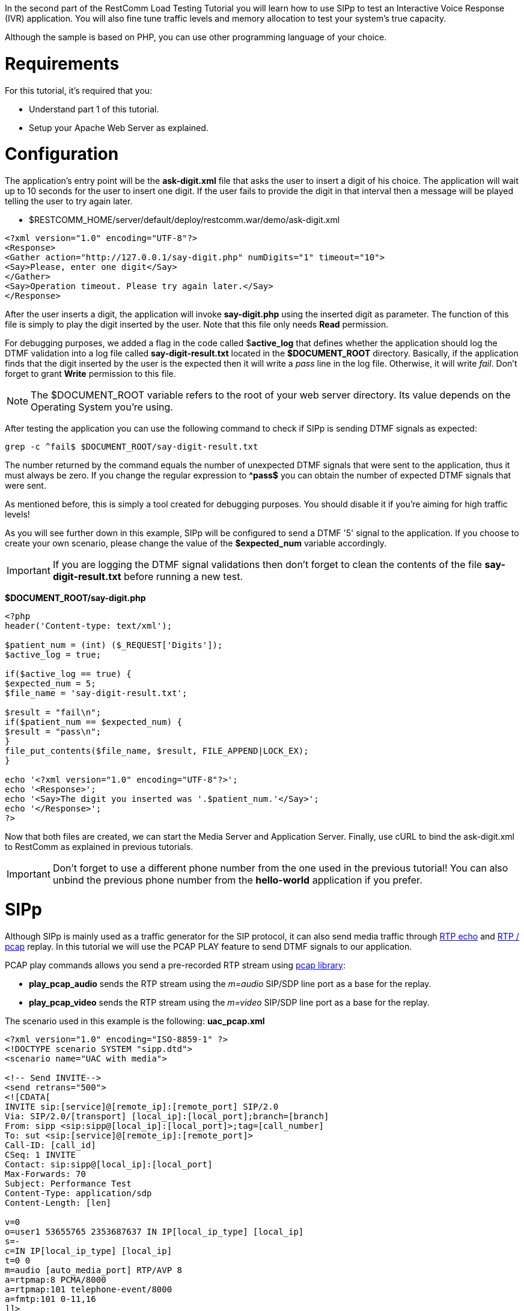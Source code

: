 In the second part of the RestComm Load Testing Tutorial you will learn how to use SIPp to test an Interactive Voice Response (IVR) application. You will also fine tune traffic levels and memory allocation to test your system's true capacity.

Although the sample is based on PHP, you can use other programming language of your choice.

= Requirements

For this tutorial, it's required that you:

* Understand part 1 of this tutorial.
* Setup your Apache Web Server as explained.

= Configuration

The application's entry point will be the *ask-digit.xml* file that asks the user to insert a digit of his choice. The application will wait up to 10 seconds for the user to insert one digit. If the user fails to provide the digit in that interval then a message will be played telling the user to try again later.

* $RESTCOMM_HOME/server/default/deploy/restcomm.war/demo/ask-digit.xml

[source,lang:default,decode:true]
----
<?xml version="1.0" encoding="UTF-8"?>
<Response>
<Gather action="http://127.0.0.1/say-digit.php" numDigits="1" timeout="10">
<Say>Please, enter one digit</Say>
</Gather>
<Say>Operation timeout. Please try again later.</Say>
</Response>
----

After the user inserts a digit, the application will invoke *say-digit.php* using the inserted digit as parameter. The function of this file is simply to play the digit inserted by the user. Note that this file only needs *Read* permission.

For debugging purposes, we added a flag in the code called $**active_log** that defines whether the application should log the DTMF validation into a log file called *say-digit-result.txt* located in the *$DOCUMENT_ROOT* directory. Basically, if the application finds that the digit inserted by the user is the expected then it will write a _pass_ line in the log file. Otherwise, it will write __fail__. Don't forget to grant *Write* permission to this file.

NOTE: The $DOCUMENT_ROOT variable refers to the root of your web server directory. Its value depends on the Operating System you're using.

After testing the application you can use the following command to check if SIPp is sending DTMF signals as expected:

[source,lang:default,decode:true]
----
grep -c ^fail$ $DOCUMENT_ROOT/say-digit-result.txt
----

The number returned by the command equals the number of unexpected DTMF signals that were sent to the application, thus it must always be zero. If you change the regular expression to *^pass$* you can obtain the number of expected DTMF signals that were sent.

As mentioned before, this is simply a tool created for debugging purposes. You should disable it if you're aiming for high traffic levels!

As you will see further down in this example, SIPp will be configured to send a DTMF '5' signal to the application. If you choose to create your own scenario, please change the value of the *$expected_num* variable accordingly.

IMPORTANT: If you are logging the DTMF signal validations then don't forget to clean the contents of the file *say-digit-result.txt* before running a new test.

*$DOCUMENT_ROOT/say-digit.php*  

[source,lang:default,decode:true]
----
<?php
header('Content-type: text/xml');

$patient_num = (int) ($_REQUEST['Digits']);
$active_log = true;

if($active_log == true) {
$expected_num = 5;
$file_name = 'say-digit-result.txt';

$result = "fail\n";
if($patient_num == $expected_num) {
$result = "pass\n";
}
file_put_contents($file_name, $result, FILE_APPEND|LOCK_EX);
}

echo '<?xml version="1.0" encoding="UTF-8"?>';
echo '<Response>';
echo '<Say>The digit you inserted was '.$patient_num.'</Say>';
echo '</Response>';
?>
----

Now that both files are created, we can start the Media Server and Application Server. Finally, use cURL to bind the ask-digit.xml to RestComm as explained in previous tutorials.

IMPORTANT: Don't forget to use a different phone number from the one used in the previous tutorial! You can also unbind the previous phone number from the *hello-world* application if you prefer.

= SIPp

Although SIPp is mainly used as a traffic generator for the SIP protocol, it can also send media traffic through link:http://sipp.sourceforge.net/doc/reference.html#RTP+echo[RTP echo] and link:http://sipp.sourceforge.net/doc/reference.html#PCAP+Play[RTP / pcap] replay. In this tutorial we will use the PCAP PLAY feature to send DTMF signals to our application.

PCAP play commands allows you send a pre-recorded RTP stream using link:http://www.tcpdump.org/pcap3_man.html[pcap library]:

* **play_pcap_audio** sends the RTP stream using the __m=audio__ SIP/SDP line port as a base for the replay.
* **play_pcap_video** sends the RTP stream using the _m=video_ SIP/SDP line port as a base for the replay.

The scenario used in this example is the following: *uac_pcap.xml*

[source,lang:default,decode:true]
----
<?xml version="1.0" encoding="ISO-8859-1" ?>
<!DOCTYPE scenario SYSTEM "sipp.dtd">
<scenario name="UAC with media">

<!-- Send INVITE-->
<send retrans="500">
<![CDATA[
INVITE sip:[service]@[remote_ip]:[remote_port] SIP/2.0
Via: SIP/2.0/[transport] [local_ip]:[local_port];branch=[branch]
From: sipp <sip:sipp@[local_ip]:[local_port]>;tag=[call_number]
To: sut <sip:[service]@[remote_ip]:[remote_port]>
Call-ID: [call_id]
CSeq: 1 INVITE
Contact: sip:sipp@[local_ip]:[local_port]
Max-Forwards: 70
Subject: Performance Test
Content-Type: application/sdp
Content-Length: [len]

v=0
o=user1 53655765 2353687637 IN IP[local_ip_type] [local_ip]
s=-
c=IN IP[local_ip_type] [local_ip]
t=0 0
m=audio [auto_media_port] RTP/AVP 8
a=rtpmap:8 PCMA/8000
a=rtpmap:101 telephone-event/8000
a=fmtp:101 0-11,16
]]>
</send>

<!-- Receive TRYING -->
<recv response="100" optional="true" />

<!-- Receive RINGING -->
<recv response="180" optional="true" />

<!-- Receive OK -->
<!-- By adding rrs="true" (Record Route Sets), the route sets -->
<!-- are saved and used for following messages sent. -->
<!-- Useful to test against stateful SIP proxies/B2BUAs. -->
<recv response="200" rtd="true" crlf="true" />

<!-- Send ACK -->
<send>
<![CDATA[
ACK sip:[service]@[remote_ip]:[remote_port] SIP/2.0
Via: SIP/2.0/[transport] [local_ip]:[local_port];branch=[branch]
From: sipp <sip:sipp@[local_ip]:[local_port]>;tag=[call_number]
To: sut <sip:[service]@[remote_ip]:[remote_port]>[peer_tag_param]
Call-ID: [call_id]
CSeq: 1 ACK
Contact: sip:sipp@[local_ip]:[local_port]
Max-Forwards: 70
Subject: Performance Test
Content-Length: 0
]]>
</send>

<!-- Simulate user listening to message -->
<pause milliseconds="2000"/>

<!-- Simulate user response by playing an out of band DTMF '5' -->
<nop>
<action>
<exec play_pcap_audio="$SIPP_HOME/pcap/dtmf_2833_5.pcap"/>
</action>
</nop>

<!-- Simulate user listening to message -->
<pause milliseconds="2000"/>

<!-- Send BYE -->
<send retrans="500">
<![CDATA[
BYE sip:[service]@[remote_ip]:[remote_port] SIP/2.0
Via: SIP/2.0/[transport] [local_ip]:[local_port];branch=[branch]
From: sipp <sip:sipp@[local_ip]:[local_port]>;tag=[call_number]
To: sut <sip:[service]@[remote_ip]:[remote_port]>[peer_tag_param]
Call-ID: [call_id]
CSeq: 2 BYE
Contact: sip:sipp@[local_ip]:[local_port]
Max-Forwards: 70
Subject: Performance Test
Content-Length: 0
]]>
</send>

<!-- Receive OK -->
<!-- The 'crlf' option inserts a blank line in the statistics report. -->
<recv response="200" crlf="true" />

<!-- STATISTICS -->
<!-- response time repartition table (unit is ms) -->
<ResponseTimeRepartition value="100, 500, 1000, 2000, 3000, 4000, 5000, 6000"/>
<!-- call length repartition table (unit is ms)-->
<CallLengthRepartition value="500, 1000, 2500, 5000, 6000, 7000, 8000, 9000, 10000"/>
</scenario>
----

= Executing Load Tests

Now that all the required components are configured, its time to execute the load tests.

By running the following instruction in your command line, SIPp will start generating SIP traffic according to the specified scenario. Notice the parameter *-mi 127.0.0.1* which is used to identify the local IP address for RTP echo. Without it the application will not receive the DTMF signals.

Also, the parameters that define the traffic levels were raised in order to find the server's maximum capacity. With that purpose in mind, it's desired that your system dedicate all available resources to the stress test.

----
sudo sipp -sf ./uac_pcap.xml -s 1234 127.0.0.1:5080 -mi 127.0.0.1 -l 200 -m 6000 -r 50 -trace_screen -recv_timeout 400000 -t un -nr"
---- 

NOTE: You may need to run this command as root because the PCAP play feature uses pthread_setschedparam calls from pthread library.

NOTE: To check if the PCAP PLAY feature is actually working, assert that you have the correct audio files in the directory _$RESTCOMM_HOME/server/default/deploy/restcomm.war/cache/acapela_ after running the test.

= Result Analysis

The following test cases were executed on a machine with the following specs:

* MacBook running OSX 10.8.3 (Mountain Lion).
* *Processor* 2.4 GHz Intel Core 2 Duo.
* *Memory* 4Gb 1067 MHz DDR3

[[test-case-1---server-under-too-much-stress]]
Test Case 1 - Server under too much stress
++++++++++++++++++++++++++++++++++++++++++

In this test case we ran the previous SIPp command to discover how the system would behave under bigger stress levels than the ones described in the first part of this tutorial. Basically, the system will be receiving calls at a rate of 50 calls per second, with a limit of 200 open calls. The main objective is to process a total of 6000 calls.

It's also important to mention the memory allocation parameters of the Application Server:

* -Xms = 512M
* -Xmx = 1536M
* -Xmn = 256M
* -XX:MaxPermSize=256M

*Scenario Screen* 

image:./images/loadtest2_case1_scenario.png[loadtest2_case1_scenario,width=590,height=415]

////
*Statistics Screen* 

image:./images/loadtest2_case1_stats.png[loadtest2_case1_stats,width=590,height=355]  
////

According to the results obtained, the system took 470.45 seconds to process 6000 calls, while receiving calls at a rate of 50 calls per second. This means the system could process 12.753 calls per second. Also, the maximum number of open calls was 200.

From the 6000 calls, only 3827 were successful. This means that our system is not providing a good quality of service, since it was unable to process a third of the received traffic under these stress conditions.

A quick look at the Application Server's log shows a list of the most common errors originated by stress:

* The Mgcp Stack Provider cannot handle transactions due to transient errors. This often occurs because of timeouts.
* *SpeechSynthesizerException* caused by timeouts related to the Acapela service.
* *OutOfMemoryException* caused by memory limitations does not allow the server to create more threads to process the calls.

The system seemed to be able to process the traffic until, more or less, 3000 calls. Then, due to memory limitations, the system became stressed and was unable to process the following calls that corresponded to approximately a third of total traffic. The problem is that the system is not capable of processing all the opened calls while receiving more and more traffic each and every second.

= Case 2 - Lowering stress to accommodate server's capacity

In the previous example we concluded that the system was providing a poor quality of service because it was under too much stress. However, the problems only occurred after half of the calls were already processed without errors and the main cause was memory issues. So, in this case, we'll maintain the objective of processing 6000 calls while receiving 50 calls per second, but we'll alleviate stress by lowering the number of open calls allowed to 100.

*Scenario Screen*

image:./images/loadtest2_case2_scenario.png[loadtest2_case2_scenario,width=590,height=400]

////
*Statistics Screen*

image:./images/loadtest2_case2_stats.png[loadtest2_case2_stats,width=590,height=351]

*Repartition Screen*

image:./images/loadtest2_case2_repartition.png[loadtest2_case2_repartition,width=590,height=319]
////

Looking at the results we can immediately see a huge improvement when comparing with the previous results. Just by lowering the maximum number of open calls to 100, the system needed 305.93 seconds to process the 6000 calls, while receiving calls at a rate of 50 calls per second. The means the system could process 19.609 calls per second. Also, the number of failed calls dropped to 87!

Looking at the Application Server's log, the causes behind the failed calls are all related to timeouts.

= Case 3 - Allocating more memory to the Application Server

By analysing previous test results, we saw that the system couldn't handle the stress of having 200 open calls. After some time under stress, services like the Speech Synthesizer became unresponsive and memory-related problems occurred. Then, by lowering the maximum number of open calls to 100 the problems related to memory shortage disappeared but some timeouts still occurred.

To solve such problems we will try to find a balance between the stress levels and memory needs. In this test case, we will define the number of maximum open calls to 150 and allocate more memory to the Application Server:

* -Xms = 1024M
* -Xmx = 1536M
* -Xmn = 512M
* -XX:MaxPermSize=512M

*Scenario Screen*

image:./images/loadtest2_case3_scenario.png[loadtest2_case3_scenario,width=590,height=411]

////
*Statistics Screen*

image:./images/loadtest2_case3_stats.png[loadtest2_case3_stats,width=590,height=350]

*Repartition Screen*

image:./images/loadtest2_case3_repartition.png[loadtest2_case3_repartition,width=590,height=321]
////

Looking at the results we can immediately see a huge improvement when comparing with the previous results. The system only needed 230.24 seconds to process the 6000 calls, while receiving calls at a rate of 50 calls per second. The means the system could process 26.057 calls per second. And the quality of service is excellent since all the calls were processed without errors!

= Future Work

*We strongly encourage you to:*

* Test more complex applications like the Doctor's Appointment.
* Run SIPp with different sets of parameters and analyse the results.
* Try to fine tune SIPp parameters and memory allocation to find the true load capacity of your server.
* Use tools like link:http://www.wireshark.org/[Wireshark] to measure response times with a high precision.
